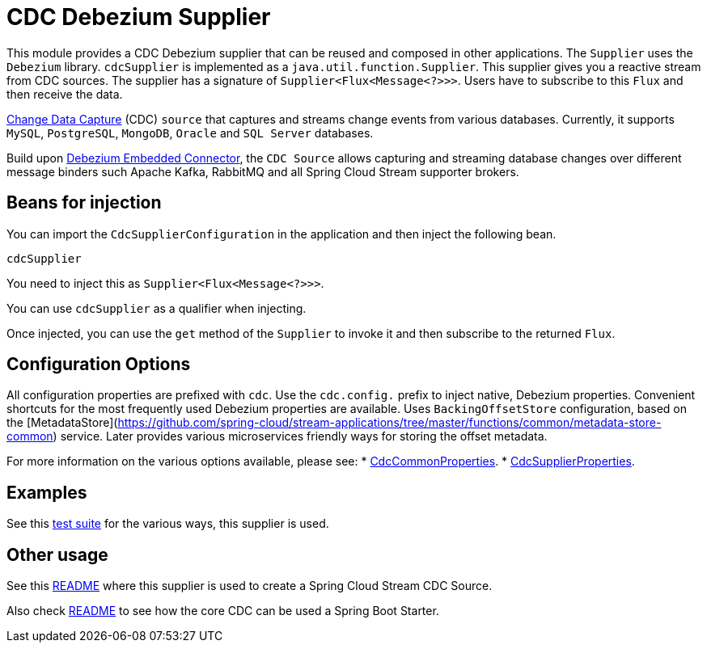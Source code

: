 # CDC Debezium Supplier

This module provides a CDC Debezium supplier that can be reused and composed in other applications.
The `Supplier` uses the `Debezium` library.
`cdcSupplier` is implemented as a `java.util.function.Supplier`.
This supplier gives you a reactive stream from CDC sources. The supplier has a signature of `Supplier<Flux<Message<?>>>`.
Users have to subscribe to this `Flux` and then receive the data.

https://en.wikipedia.org/wiki/Change_data_capture[Change Data Capture] (CDC) `source` that captures and streams change events from various databases.
Currently, it supports `MySQL`, `PostgreSQL`, `MongoDB`, `Oracle` and `SQL Server` databases.

Build upon https://debezium.io/docs/embedded/[Debezium Embedded Connector], the `CDC Source` allows capturing and streaming database changes over different message binders such Apache Kafka, RabbitMQ and all Spring Cloud Stream supporter brokers.

## Beans for injection

You can import the `CdcSupplierConfiguration` in the application and then inject the following bean.

`cdcSupplier`

You need to inject this as `Supplier<Flux<Message<?>>>`.

You can use `cdcSupplier` as a qualifier when injecting.

Once injected, you can use the `get` method of the `Supplier` to invoke it and then subscribe to the returned `Flux`.

## Configuration Options

All configuration properties are prefixed with `cdc`.
Use the `cdc.config.` prefix to inject native, Debezium properties. Convenient shortcuts for the most frequently used
Debezium properties are available.
Uses `BackingOffsetStore` configuration, based on the [MetadataStore](https://github.com/spring-cloud/stream-applications/tree/master/functions/common/metadata-store-common) service.
Later provides various microservices friendly ways for storing the offset metadata.

For more information on the various options available, please see:
 * link:../../common/cdc-debezium-common/src/main/java/org/springframework/cloud/fn/common/cdc/CdcCommonProperties.java[CdcCommonProperties].
 * link:src/main/java/org/springframework/cloud/fn/supplier/cdc-debezium-supplier/CdcSupplierProperties.java[CdcSupplierProperties].

## Examples
See this link:../../../applications/source/cdc-debezium-source/src/test/java/org/springframework/cloud/stream/app/source/cdc[test suite] for the various ways, this supplier is used.

## Other usage

See this link:../../../applications/source/cdc-debezium-source/README.adoc[README] where this supplier is used to create a Spring Cloud Stream CDC Source.

Also check link:../../common/cdc-debezium-boot-starter/README.adoc[README] to see how the core CDC can be used a Spring Boot Starter.
